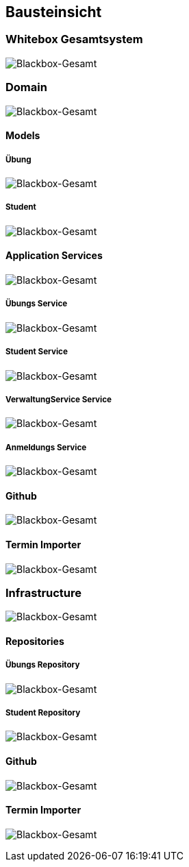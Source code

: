[[section-building-block-view]]
== Bausteinsicht

=== Whitebox Gesamtsystem

image:../images/blackbox-gesamt.png[Blackbox-Gesamt]

=== Domain

image:../images/domain-package.png[Blackbox-Gesamt]

==== Models

===== Übung

image:../images/uebung-package.png[Blackbox-Gesamt]

===== Student

image:../images/student-package.png[Blackbox-Gesamt]

==== Application Services

image:../images/applicationservices-package.png[Blackbox-Gesamt]

===== Übungs Service

image:../images/uebungservice.png[Blackbox-Gesamt]

===== Student Service

image:../images/studentservice.png[Blackbox-Gesamt]

===== VerwaltungService Service

image:../images/verwaltungservice.png[Blackbox-Gesamt]

===== Anmeldungs Service

image:../images/anmeldungservice.png[Blackbox-Gesamt]

==== Github

image:../images/githupapi-domain.png[Blackbox-Gesamt]

==== Termin Importer

image:../images/terminimporter-package.png[Blackbox-Gesamt]

=== Infrastructure

image:../images/infrastructure-package.png[Blackbox-Gesamt]

==== Repositories

===== Übungs Repository

image:../images/jdbcuebungrepository.png[Blackbox-Gesamt]

===== Student Repository

image:../images/jdbcstudentenrepository.png[Blackbox-Gesamt]

==== Github

image:../images/githubapiimpl.png[Blackbox-Gesamt]

==== Termin Importer

image:../images/terminimporterimpl.png[Blackbox-Gesamt]
